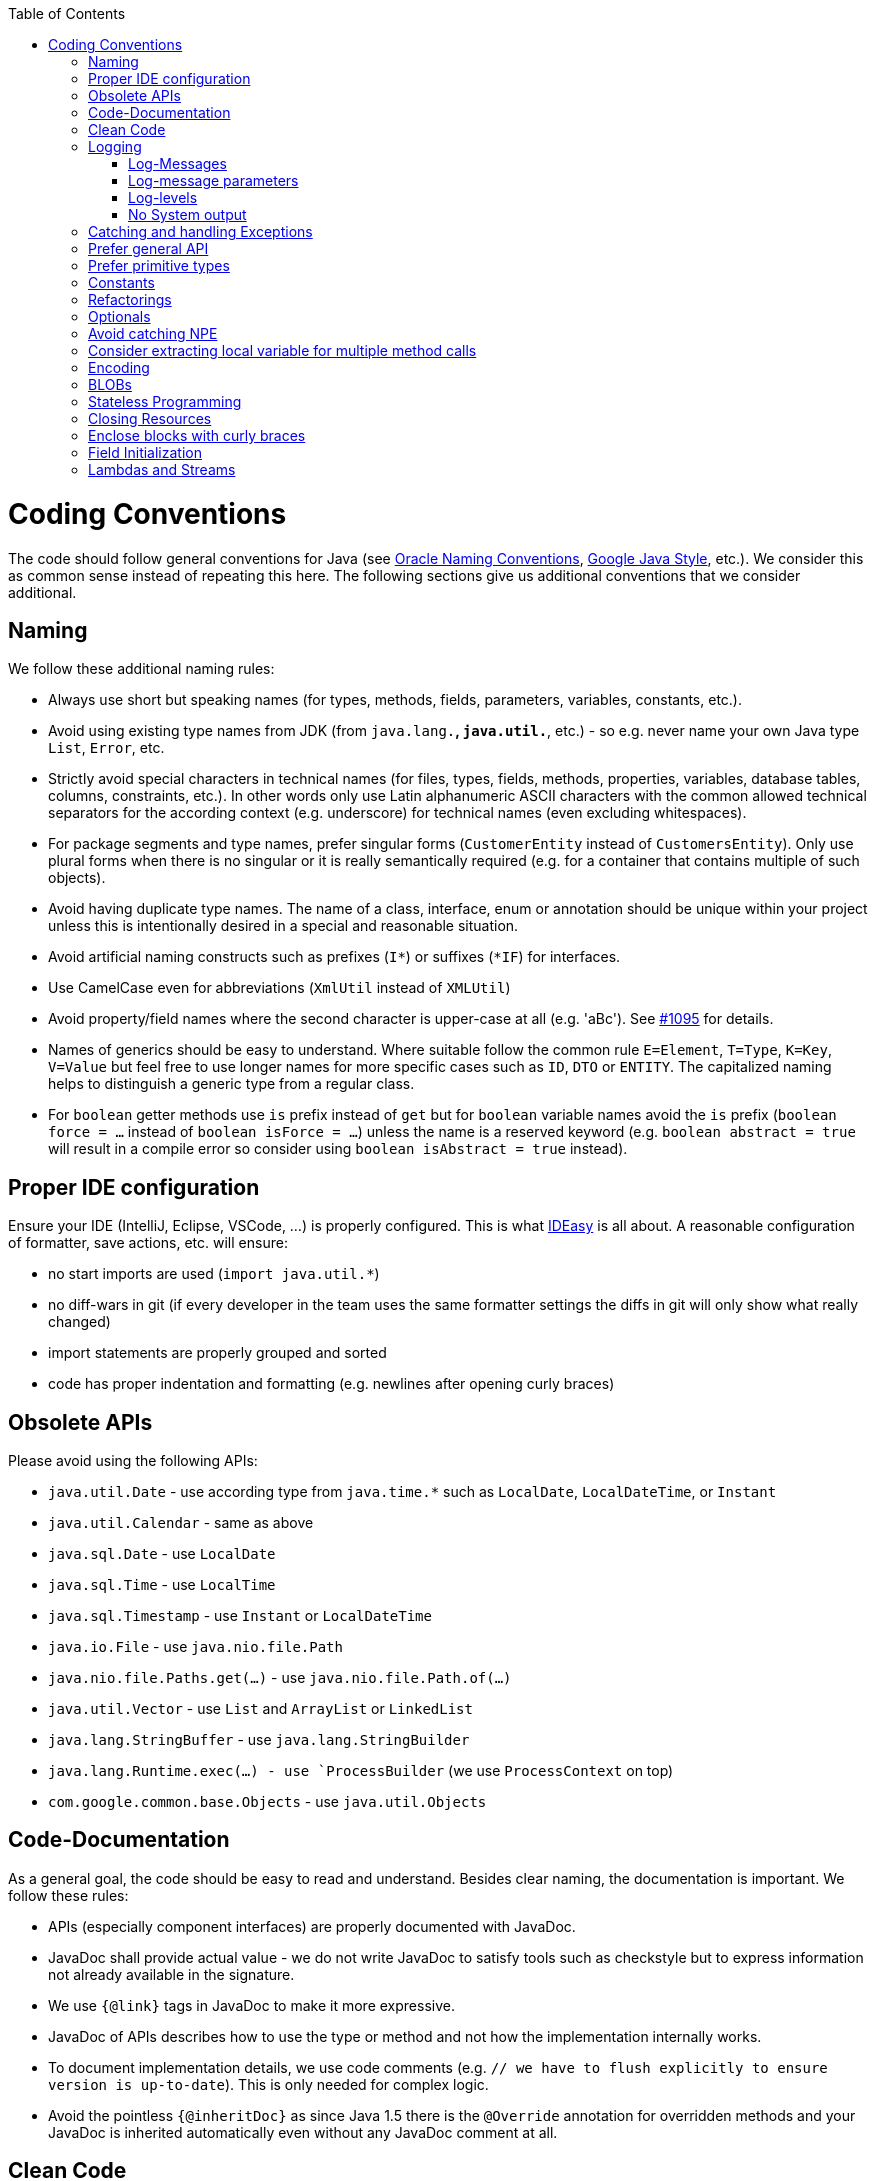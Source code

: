 :toc:
toc::[]

= Coding Conventions

The code should follow general conventions for Java (see http://www.oracle.com/technetwork/java/namingconventions-139351.html[Oracle Naming Conventions], https://google.github.io/styleguide/javaguide.html[Google Java Style], etc.).
We consider this as common sense instead of repeating this here.
The following sections give us additional conventions that we consider additional.

== Naming

We follow these additional naming rules:

* Always use short but speaking names (for types, methods, fields, parameters, variables, constants, etc.).
* Avoid using existing type names from JDK (from `java.lang.*`, `java.util.*`, etc.) - so e.g. never name your own Java type `List`, `Error`, etc.
* Strictly avoid special characters in technical names (for files, types, fields, methods, properties, variables, database tables, columns, constraints, etc.).
In other words only use Latin alphanumeric ASCII characters with the common allowed technical separators for the according context (e.g. underscore) for technical names (even excluding whitespaces).
* For package segments and type names, prefer singular forms (`CustomerEntity` instead of [line-through]`CustomersEntity`).
Only use plural forms when there is no singular or it is really semantically required (e.g. for a container that contains multiple of such objects).
* Avoid having duplicate type names.
The name of a class, interface, enum or annotation should be unique within your project unless this is intentionally desired in a special and reasonable situation.
* Avoid artificial naming constructs such as prefixes (`I*`) or suffixes (`*IF`) for interfaces.
* Use CamelCase even for abbreviations (`XmlUtil` instead of [line-through]`XMLUtil`)
* Avoid property/field names where the second character is upper-case at all (e.g. 'aBc').
See https://github.com/devonfw/cobigen/issues/1095[#1095] for details.
* Names of generics should be easy to understand.
Where suitable follow the common rule `E=Element`, `T=Type`, `K=Key`, `V=Value` but feel free to use longer names for more specific cases such as `ID`, `DTO` or `ENTITY`.
The capitalized naming helps to distinguish a generic type from a regular class.
* For `boolean` getter methods use `is` prefix instead of `get` but for `boolean` variable names avoid the `is` prefix (`boolean force = ...` instead of `boolean isForce = ...`) unless the name is a reserved keyword (e.g. `boolean abstract = true` will result in a compile error so consider using `boolean isAbstract = true` instead).

== Proper IDE configuration

Ensure your IDE (IntelliJ, Eclipse, VSCode, ...) is properly configured.
This is what https://github.com/devonfw/IDEasy[IDEasy] is all about.
A reasonable configuration of formatter, save actions, etc. will ensure:

* no start imports are used (`import java.util.*`)
* no diff-wars in git (if every developer in the team uses the same formatter settings the diffs in git will only show what really changed)
* import statements are properly grouped and sorted
* code has proper indentation and formatting (e.g. newlines after opening curly braces)

== Obsolete APIs

Please avoid using the following APIs:

* `java.util.Date` - use according type from `java.time.*` such as `LocalDate`, `LocalDateTime`, or `Instant`
* `java.util.Calendar` - same as above
* `java.sql.Date` - use `LocalDate`
* `java.sql.Time` - use `LocalTime`
* `java.sql.Timestamp` - use `Instant` or `LocalDateTime`
* `java.io.File` - use `java.nio.file.Path`
* `java.nio.file.Paths.get(...)` - use `java.nio.file.Path.of(...)`
* `java.util.Vector` - use `List` and `ArrayList` or `LinkedList`
* `java.lang.StringBuffer` - use `java.lang.StringBuilder`
* `java.lang.Runtime.exec(...) - use `ProcessBuilder` (we use `ProcessContext` on top)
* `com.google.common.base.Objects` - use `java.util.Objects`

== Code-Documentation

As a general goal, the code should be easy to read and understand.
Besides clear naming, the documentation is important.
We follow these rules:

* APIs (especially component interfaces) are properly documented with JavaDoc.
* JavaDoc shall provide actual value - we do not write JavaDoc to satisfy tools such as checkstyle but to express information not already available in the signature.
* We use `{@link}` tags in JavaDoc to make it more expressive.
* JavaDoc of APIs describes how to use the type or method and not how the implementation internally works.
* To document implementation details, we use code comments (e.g. `// we have to flush explicitly to ensure version is up-to-date`).
This is only needed for complex logic.
* Avoid the pointless `{@inheritDoc}` as since Java 1.5 there is the `@Override` annotation for overridden methods and your JavaDoc is inherited automatically even without any JavaDoc comment at all.

== Clean Code

The book https://www.pearson.de/clean-code-a-handbook-of-agile-software-craftsmanship-9780132350884[Clean Code] provides a collection of helpful rules and guidelines for coding.
A https://gist.github.com/wojteklu/73c6914cc446146b8b533c0988cf8d29[summary] can be found here.

Most important explicit aspects are:

* Do not push out-commented code (see also https://reconvolution.blogspot.com/2017/12/dont-pollute-codebase-with-commented-out-code.html[rationale] and https://rules.sonarsource.com/java/RSPEC-125/[RSPEC-125] rule from SonarQube)

== Logging

Properly use logging to give feedback for various purposes.
In general Java code, SLF4J is the way to go.
However, in our IDEasy project we typically have access to `IdeLogger` via `context`.

Here is a generic example showing logging in action:
```java
public class MyClass {

  private static final Logger LOG = LoggerFactory.getLogger(MyClass.class);

  private boolean doSomething(Data data) {
    LOG.trace("Trying to do something on {}", data);

    boolean success = false;
    try {
      something();
      LOG.info("Successfully did something");
      success = true;
    } catch (Exception e) {
      LOG.error("Failed to do something: {}", e.getMessage(), e);
    }
    return success;
  }
  // ...
}
```

With SLF4J we have to create the logger via `LoggerFactory`.
In IDEasy for commandlets, etc. we do not need to define `LOG` and can simply use `this.context` instead of `LOG`.

=== Log-Messages

Log-messages should be helpful and give contextual information.

Bad:

> an unknown error ocurred!

Good:

> While downloading https://repo1.maven.org/maven2/com/devonfw/tools/IDEasy/ide-cli/maven-metadata.xml the following error ocurred: SSLHandshakeException: PKIX path building failed: sun.security.provider.certpath.SunCertPathBuilderException: unable to find valid certification path to requested target

=== Log-message parameters

In order to create good log messages you typically need to fill in dynamic values.
For this loggers already support a simple pattern syntax that we can see in the logging example above.
We simply write `{}` in the log message and provide the value to fill into this placeholder as argument.
If multiple such placeholders are used, the parameters have to be given in the exact same order.

```java
debug(String.format("Installing %s version %s", tool, version)); // bad
debug("Installing {} version {}", tool, version); // good
```

The advantage is that if the log-level is not enabled, then no String operations (search and replace) will take place.
Once you are used to the pattern, it is good to follow it strickly for logging to make the code homogenous.

=== Log-levels

.Usage of Log-Levels
[options="header"]
|=======================
|*Level*|*Type*|*Meaning*
|`error`|Standard|Only for real errors that should raise the end-users attention. If an error is logged something went wrong and action needs to be taken and usually the operation failed.
|`warning`|Standard|For warnings when something is not correct and the end-user should have a look. E.g. if something is misconfigured. Unlike error the process can continue and may hopefully succeed.
|`interaction`|Proprietary|For interaction with the end-user. Typically for questions the end-user needs to answer (use dedicated `question` or `askForInput` methods of `context`).
|`step`|Proprietary|For steps of advanced processing. Allows to divide some processing into logical steps (use `newStep` method of `context`). This increases the user-experience as the end-user sees the progress and can get a report of these steps and see how long they took and if they succeeded or not.
|`debug`|Standard|Only used for debugging. Disabled by default to avoid "spamming" the end-user. Can be enabled with `-d` or `--debug` option to get more details and analyze what happens in detail.
|`trace`|Standard|Only used for very fine grained details. Disabled by default to avoid "spamming" the end-user. Can be enabled with `-t` or `--trace` option to get even more details if debug is not enough.
|=======================

The Log-Levels with type `Proprietary` only exist in `IdeLogger` for allowing different syntax coloring for these specific use-cases.
When logging messages (especially on `debug` or `trace`) you should always use `{}` syntax for dynamic values:
```java
    LOG.trace("Trying to do something on {}", data); // good
    /*
    LOG.trace("Trying to do something on " + data); // bad
    LOG.trace(String.format("Trying to do something on %s", data)); // bad
    */
```

=== No System output
Always use the logger to output messages and never use `System.out` or `System.err` in your regular code:
```java
   LOG.info("Successfully did something"); // good
   /*
   System.out.println("Successfully did something"); // bad
   */
```

== Catching and handling Exceptions

When catching exceptions always ensure the following:

* Never call `printStackTrace()` method on an exception
* Either log or wrap and re-throw the entire caught exception.
Be aware that the cause(s) of an exception is very valuable information.
If you lose such information by improper exception-handling you may be unable to properly analyze production problems what can cause severe issues.
** If you wrap and re-throw an exception ensure that the caught exception is passed as cause to the newly created and thrown exception.
** If you log an exception ensure that the entire exception is passed as argument to the logger (and not only the result of `getMessage()` or `toString()` on the exception).

[source,java]
----
try {
  doSomething();
} catch (Exception e) {
  // bad
  throw new IllegalStateException("Something failed");
}
----

This will result in a stacktrace like this:

[source,java]
----
Exception in thread "main" java.lang.IllegalStateException: Something failed
	at com.devonfw.tools.ide.ExceptionHandling.main(ExceptionHandling.java:14)
----

As you can see we have no information and clue what the caught `Exception` was and what really went wrong in `doSomething()`.

Instead always rethrow with the original exception:

[source,java]
----
try {
  doSomething();
} catch (Exception e) {
  // fine
  throw new IllegalStateException("Something failed", e);
}
----

Now our stacktrace will look similar to this:

[source,java]
----
Exception in thread "main" java.lang.IllegalStateException: Something failed
	at com.devonfw.tools.ide.ExceptionHandling.main(ExceptionHandling.java:14)
Caused by: java.lang.IllegalArgumentException: Very important information
	at com.devonfw.tools.ide.ExceptionHandling.doSomething(ExceptionHandling.java:23)
	at com.devonfw.tools.ide.ExceptionHandling.main(ExceptionHandling.java:12)
----

Never do this severe mistake of losing this original exception cause!

The same applies when logging the exception:

[source,java]
----
try {
  doSomething();
} catch (Exception e) {
  // bad
  LOG.error("Something failed: " + e.getMessage());
}
----

Instead include the full exception and use your logger properly:

[source,java]
----
try {
  doSomething();
} catch (Exception e) {
  // fine
  LOG.error("Something failed: {}", e.getMessage(), e);
}
----

Also please add contextual information to the message for the logger or the new exception.
So instead of just saying "Something failed" a really good example could look like this:

[source,java]
----
LOG.error("An unexpected error occurred whilst downloading the tool {} with edition {} and version {} from URL {}.", tool, edition, version, url, e);
----

== Prefer general API

Avoid unnecessary strong bindings:

* Do not bind your code to implementations such as `Vector` or `ArrayList` instead of `List`
* In APIs for input (=parameters) always consider to make little assumptions:
** prefer `Collection` over `List` or `Set` where the difference does not matter (e.g. only use `Set` when you require uniqueness or highly efficient `contains`)
** consider preferring `Collection<? extends Foo>` over `Collection<Foo>` when `Foo` is an interface or super-class

== Prefer primitive types

In general prefer primitive types (`boolean`, `int`, `long`, ...) instead of corresponding boxed object types (`Boolean`, `Integer`, `Long`, ...).
Only use boxed object types, if you explicitly want to allow `null` as a value.
Typically you never want to use `Boolean` but instead use `boolean`.

[source,java]
----
// bad
public Boolean isEmpty {
  return size() == 0;
}
----

Instead always use the primitive `boolean` type:

[source,java]
----
// fine
public boolean isEmpty {
  return size() == 0;
}
----

== Constants

Literals and values used in multiple places that do not change, should be defined as constants.
A constant in a Java class is a type variable declared with the modifiers `static final`.
In an interface, `public static final` can and should be omitted since it is there by default.

[source,java]
----
public class MavenDownloader {
  // bad
  public String url = "https://repo1.maven.org/maven2/"
  public void download(Dependency dependency) {
    String downloadUrl = url + dependency.getGroupId() + "/" + dependency.getArtifactId() + "/" dependency.getVersion() + "/" + dependency.getArtifactId() + "-" + dependency.getVersion() + ".jar";
    download(downloadUrl);
  }
  public void download(String url) { ... }
}
----

Here `url` is used as a constant however it is not declared as such.
Other classes could modify the value (`MavenDownloader.url = "you have been hacked";`).
Instead we should better do this:

[source,java]
----
public class MavenDownloader {
  // fine
  /** The base URL of the central maven repository. */
  public static final String REPOSITORY_URL = "https://repo1.maven.org/maven2/"
  public void download(Dependency dependency) {
    String artifactId = dependency.getArtifactId();
    String version = dependency.getVersion();
    String downloadUrl = REPOSITORY_URL + dependency.getGroupId().replace(".", "/") + "/" + artifactId + "/" + version + "/" + artifactId + "-" + version + ".jar";
    download(downloadUrl);
  }
  public void download(String url) { ... }
}
----

As stated above in case of an interface simply omit the modifiers:

[source,java]
----
public interface MavenDownloader {
  // fine
  /** The base URL of the central maven repository. */
  String REPOSITORY_URL = "https://repo1.maven.org/maven2/"
  void download(Dependency dependency);
  void download(String url);
}
----

So we conclude:

* we want to use constants to define and reuse common immutable values.
* by giving the constant a reasonable name, we make our code readable
* following Java best-practices constants are named in `UPPER_CASE_WITH_UNDERSCORES` syntax
* by adding JavaDoc to the constant we give additional details what this value is about and good for.
* In classes we declare the constant with the visibility followed by the keywords `static final`.
* In interfaces, we omit all modifiers as they always default to `public static final` for type variables.

== Refactorings

Do refactorings with care and follow these best-practices:

* use `git mv «old» «new»` to move or rename things in git.
Otherwise your diff may show that a file has been deleted somewhere and another file has been added but you cannot see that this file was moved/renamed and what changed inside the file.
* do not change Java signatures like in a text editor but use refactoring capabilities of your IDE.
So e.g. when changing a method name, adding or removing a parameter, always use refactoring as otherwise you easily break references (and JavaDoc references will not give you compile errors so you break things without noticing).
* when adding parameters to methods, please always consider to keep the existing signature and just create a new variant of the method with an additional parameter.

Let's assume we have this method:

[source,java]
----
public void doSomething() {
  // ...
}
----

Now, assuming this method is called from multiple places, this change is bad:

[source,java]
----
// bad
public void doSomething(boolean newFlag) {
  // ...
}
----

The reason is that it is most likely causing a lot of merge conflicts for feature-branches and PRs of other developers, currently working with code calling `doSomething()` that will not work after the change.

Instead keep the existing signature and add a new one:

[source,java]
----
// fine
public void doSomething() {
  doSomething(false);
}
public void doSomething(boolean newFlag) {
  // ...
}
----

Typically, you should design flags such that `false` is a reasonable default.
That is why we are passing `false` in the example from the existing method to the new one.

== Optionals

With `Optional`, you can wrap values to avoid a `NullPointerException` (NPE).
However, it is not a good code-style to use `Optional` for every parameter or result to express that it may be null.
For such cases, use JavaDoc (or consider `@Nullable` or even better instead annotate `@NotNull` where `null` is not acceptable).

However, `Optional` can be used to prevent NPEs in fluent calls (due to the lack of the elvis operator):

[source,java]
----
Long id;
id = fooCto.getBar().getBar().getId(); // may cause NPE
id = Optional.ofNullable(fooCto).map(FooCto::getBar).map(BarCto::getBar).map(BarEto::getId).orElse(null); // null-safe
----

== Avoid catching NPE

Please avoid catching `NullPointerException`:

[source,java]
----
// bad
try {
  variable.getFoo().doSomething();
} catch (NullPointerException e) {
  LOG.warning("foo was null");
}
----

Better explicitly check for `null`:

[source,java]
----
// fine
Foo foo = null;
if (variable != null) {
  foo = variable.getFoo();
}
if (foo == null) {
  LOG.warning("foo was null");
} else {
  foo.doSomething();
}
----

Please note that the term `Exception` is used for something exceptional.
Further creating an instance of an `Exception` or `Throwable` in Java is expensive as the entire stack has to be collected and copied into arrays, etc. causing significant overhead.
This should always be avoided in situations we can easily avoid with a simple `if` check.

== Consider extracting local variable for multiple method calls

Calling the same method (cascades) multiple times is redundant and reduces readability and performance:

[source,java]
----
// bad
Candidate candidate;
if (variable.getFoo().getFirst().getSize() > variable.getFoo().getSecond().getSize()) {
  candidate = variable.getFoo().getFirst();
} else {
  candidate = variable.getFoo().getSecond();
}
----

The method `getFoo()` is used in 4 places and called 3 times.
Maybe the method call is expensive?

[source,java]
----
// fine
Candidate candidate;
Foo foo = variable.getFoo();
Candidate first = foo.getFirst();
Candidate second = foo.getSecond();
if (first.getSize() > second.getSize()) {
  candidate = first;
} else {
  candidate = second;
}
----

Please note that your IDE can automatically refactor your code extracting all occurrences of the same method call within the method body to a local variable.

== Encoding

Encoding (esp.
Unicode with combining characters and surrogates) is a complex topic.
Please study this topic if you have to deal with encodings and processing of special characters.
For the basics follow these recommendations:

* Whenever possible prefer unicode (UTF-8 or better) as encoding.
* Do not cast from `byte` to `char` (unicode characters can be composed of multiple bytes, such cast may only work for ASCII characters)
* Never convert the case of a String using the default locale.
E.g. if you do `"HI".toLowerCase()` and your system locale is Turkish, then the output will be "hı" instead of "hi", which can lead to wrong assumptions and serious problems.
If you want to do a "universal" case conversion always explicitly use an according western locale (e.g. `toLowerCase(Locale.US)`).
Consider using a helper class (see e.g. https://github.com/m-m-m/base/blob/master/core/src/main/java/io/github/mmm/base/text/CaseHelper.java[CaseHelper]) or create your own little static utility for that in your project.
* Write your code independent from the default encoding (system property `file.encoding`) - this will most likely differ in JUnit from production environment
** Always provide an encoding when you create a `String` from `byte[]`: `new String(bytes, encoding)`
** Always provide an encoding when you create a `Reader` or `Writer` : `new InputStreamReader(inStream, encoding)`

== BLOBs

Avoid using `byte[]` for BLOBs as this will load them entirely into your memory.
This will cause performance issues or out of memory errors.
Instead, use streams when dealing with BLOBs (`InputStream`, `OutputStream`, `Reader`, `Writer`).

== Stateless Programming

When implementing logic as components or _beans_, we strongly encourage stateless programming.
This is not about data objects (e.g. JavaBeans) that are stateful by design.
Instead this applies to things like `IdeContext` and all its related child-objects.
Such classes shall never be modified after initialization.
Methods called at runtime (after initialization) do not assign fields (member variables of your class) or mutate the object stored in a field.
This allows your component or bean to be stateless and thread-safe.
Therefore it can be initialized as a singleton so only one instance is created and shared across all threads of the application.
Ideally all fields are declared `final` otherwise be careful not to change them dynamically (except for lazy-initializations).
Here is an example:

[source,java]
----
public class GitHelperImpl implements GitHelper {

  // bad
  private boolean force;

  @Override
  public void gitPullOrClone(boolean force, Path target, String gitUrl) {
    this.force = force;
    if (Files.isDirectory(target.resolve(".git"))) {
      gitPull(target);
    } else {
      gitClone(target, gitUrl);
    }
  }

  private void gitClone(Path target, String gitUrl) { ... }

  private void gitPull(Path target) { ... }
}
----

As you can see in the `bad` code fields of the class are assigned at runtime.
Since IDEasy is not implementing a concurrent multi-user application this is not really critical.
However, it is best-practice to avoid this pattern and generally follow thread-safe programming as best-practice:

[source,java]
----
public class GitHelperImpl implements GitHelper {

  // fine
  @Override
  public void gitPullOrClone(boolean force, Path target, String gitUrl) {
    if (Files.isDirectory(target.resolve(".git"))) {
      gitPull(force, target);
    } else {
      gitClone(force, target, gitUrl);
    }
  }

  private void gitClone(boolean force, Path target, String gitUrl) { ... }

  private void gitPull(boolean force, Path target) { ... }
}
----

== Closing Resources

Resources such as streams (`InputStream`, `OutputStream`, `Reader`, `Writer`) or generally speaking implementations of `AutoClosable` need to be handled properly.
Therefore, it is important to follow these rules:

* Each resource has to be closed properly, otherwise you will get out of file handles, TX sessions, memory leaks or the like.
* Where possible avoid to deal with such resources manually.
* In case you have to deal with resources manually (e.g. binary streams) ensure to close them properly via `try-with-resource` pattern.
See the example below for details.

Closing streams and other such resources is error prone.
Have a look at the following example:

[source,java]
----
// bad
try {
  InputStream in = new FileInputStream(file);
  readData(in);
  in.close();
} catch (IOException e) {
  throw new IllegalStateException("Failed to read data.", e);
}
----

The code above is wrong as in case of an `IOException` the `InputStream` is not properly closed.
In a server application such mistakes can cause severe errors that typically will only occur in production.
As such resources implement the `AutoCloseable` interface you can use the `try-with-resource` syntax to write correct code.
The following code shows a correct version of the example:

[source,java]
----
// fine
try (InputStream in = new FileInputStream(file)) {
  readData(in);
} catch (IOException e) {
  throw new IllegalStateException("Failed to read data.", e);
}
----

== Enclose blocks with curly braces

In Java curly braces for blocks can be omitted if there is only a single statement:

[source,java]
----
// bad
if (condition())
  doThis();
else
  doThat();
----

While this is not really wrong it can lead to problems e.g. when adding a statement:

[source,java]
----
// bad
if (condition())
  doThis();
else
  doThat();
  System.err.println("that");
----

Now, it gets hard to see that the last statement is always executed independent of the condition.
Maybe that should actually go only to the else block as we can guess from the indentation.
If you always use curly braces this cannot happen and the code is easier to read:

[source,java]
----
// fine
if (condition()) {
  doThis();
} else {
  doThat();
  System.err.println("that");
}
//System.err.println("that");
----

== Field Initialization

Non-static fields should never be initialized outside of the constructor call.

First of all even Java developers with many years of experience will not see anything wrong with such code:

```java
public class MyClass {
  private String name = null; // bad
}
```

However, when inheritance comes into play you can easily get tricked by Java internals that average developers are not aware of.
To understand the problem and why such assignments are bad code-style you need to understand what the Java compiler makes out of such code and when it gets executed.
So let us look at the following example code (and let's not discuss if this example code makes much sense or not):

```java
public class MyClass {
  private String message;

  public MyClass(String name) {
    this.message = computeMessage(name);
  }

  protected String computeMessage(String name) {
    return "Hi " + name;
  }

  @Override
  public String toString() {
    return this.message;
  }

  public static class MySubClass extends MyClass {
    private String name = null;
    private String firstName = null;
    public MySubClass(String firstName, String lastName) {
      super(firstName + " " + lastName);
      this.firstName = firstName;
    }

    @Override
    protected String computeMessage(String name) {
      this.name = name;
      return super.computeMessage(name);
    }

    public String getName() {
      return this.name;
    }
  }

  public static void main(String[] args) {
    MySubClass subClass = new MySubClass("John", "Doe");
    System.out.println(subClass.getName());
    System.out.println(subClass.toString());
  }
}
```

Now a average Java developer would expect this code to print the following output:

```
John Doe
Hi John Doe
``` 

One could assume this since during the constructor call the overridden `computeMessage` method is invoked that assigns the `name` variable to `John Doe`.

However, the output of this program is actually this:

```
null
Hi John Doe
``` 

So why is this happening?
The reason is that the Java compiler takes all field assignment statements and puts them in your constructor after the `super` call and before any other following constructor statements.
So your constructor will actually look like this:

```java
    public MySubClass(String firstName, String lastName) {
      super(firstName + " " + lastName);
      this.name = null; // automatically inserted here by javac
      this.firstName = null; // automatically inserted here by javac
      this.firstName = firstName;
    }
```

So if you would have written the code yourself in this way instead of assigning the fields directly when declared, you would more easily understand what is going wrong.
Since the `name` field is properly assigned within the `super` call, the assignment of `name` to the value `null` overrides this, resulting in the actual program output.
However, you can imagine how easily you can be tricked by such behavior and waste hours debugging your code until you find such problem.
To avoid this, we recommend never initializing non-static fields outside the constructor.
If you want to be more strict, then also avoid calling non-final methods from constructor calls.

== Lambdas and Streams

With Java8 you have cool new features like lambdas and monads like (`Stream`, `CompletableFuture`, `Optional`, etc.).
However, these new features can also be misused or led to code that is hard to read or debug.
To avoid pain, we give you the following best practices:

. Learn how to use the new features properly before using.
Developers are often keen on using cool new features.
When you do your first experiments in your project code you will cause deep pain and might be ashamed afterwards.
Please study the features properly.
Even Java8 experts still write for loops to iterate over collections, so only use these features where it really makes sense.
. Streams should only be used in fluent API calls as a Stream can not be forked or reused.
. Each stream must have exactly one terminal operation.
. Do not write multiple statements into lambda code:
+
[source,java]
----
// bad
collection.stream().map(x -> {
Foo foo = doSomething(x);
...
return foo;
}).collect(Collectors.toList());
----
+
This style makes the code hard to read and debug.
Never do that!
Instead, extract the lambda body to a private method with a meaningful name:
+
[source,java]
----
// fine
collection.stream().map(this::convertToFoo).collect(Collectors.toList());
----
. Do not use `parallelStream()` in general code (that will run on server side) unless you know exactly what you are doing and what is going on under the hood.
Some developers might think that using parallel streams is a good idea as it will make the code faster.
However, if you want to do performance optimizations talk to your technical lead (architect).
Many features such as security and transactions will rely on contextual information that is associated with the current thread.
Hence, using parallel streams will most likely cause serious bugs.
Only use them for standalone (CLI) applications or for code that is just processing large amounts of data.
. Do not perform operations on a sub-stream inside a lambda:
+
[source,java]
----
set.stream().flatMap(x -> x.getChildren().stream().filter(this::isSpecial)).collect(Collectors.toList()); // bad
set.stream().flatMap(x -> x.getChildren().stream()).filter(this::isSpecial).collect(Collectors.toList()); // fine
----
. Only use `collect` at the end of the stream:
+
[source,java]
----
set.stream().collect(Collectors.toList()).forEach(...) // bad
set.stream().peek(...).collect(Collectors.toList()) // fine
----
. Lambda parameters with Types inference
+
[source,java]
----
(String a, Float b, Byte[] c) -> a.toString() + Float.toString(b) + Arrays.toString(c)  // bad
(a,b,c)  -> a.toString() + Float.toString(b) + Arrays.toString(c)  // fine

Collections.sort(personList, (Person p1, Person p2) -> p1.getSurName().compareTo(p2.getSurName()));  // bad
Collections.sort(personList, (p1, p2) -> p1.getSurName().compareTo(p2.getSurName()));  // fine
----
. Avoid Return Braces and Statement
+
[source,java]
----
 a ->  { return a.toString(); } // bad
 a ->  a.toString();   // fine
----
. Avoid Parentheses with Single Parameter
+
[source,java]
----
(a) -> a.toString(); // bad
 a -> a.toString();  // fine
----
. Avoid if/else inside foreach method.
Use Filter method & comprehension
+
[source,java]
----
// bad
public static List<String> twitterHandles(Collection<Author> authors, String company) {
  final List<String> result = new ArrayList<>();
  authors.stream().forEach(a -> {
    if (a.getCompany().equals(company)) {
      String handle = a.getTwitterHandle();
      if (handle != null) {
        result.add(handle);
      }
    }
  });
  return result;
}
----
+
[source,java]
----
// fine
public List<String> twitterHandles(Collection<Author> authors, String company) {
    return authors.stream()
            .filter(a -> (a != null) && a.getCompany().equals(company))
            .map(a -> a.getTwitterHandle())
            .collect(toList());
  }
----

